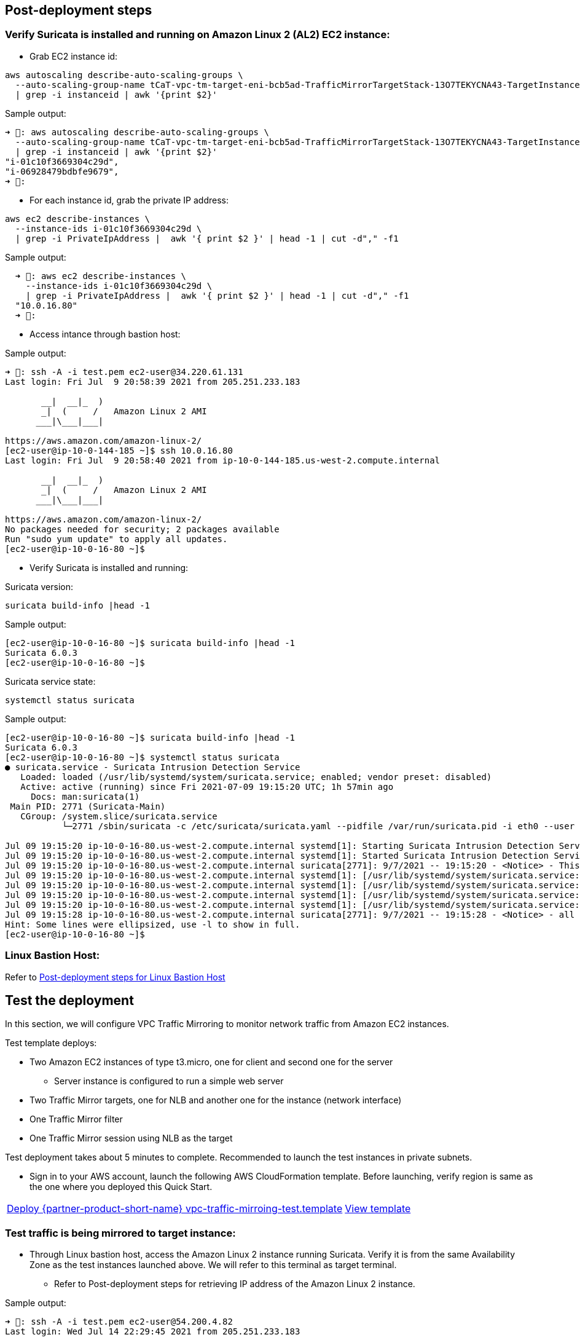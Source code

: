 // Add steps as necessary for accessing the software, post-configuration, and testing. Don’t include full usage instructions for your software, but add links to your product documentation for that information.
//Should any sections not be applicable, remove them

== Post-deployment steps
// If post-deployment steps are required, add them here. If not, remove the heading

=== Verify Suricata is installed and running on Amazon Linux 2 (AL2) EC2 instance:

* Grab EC2 instance id:

[source,bash]
----
aws autoscaling describe-auto-scaling-groups \
  --auto-scaling-group-name tCaT-vpc-tm-target-eni-bcb5ad-TrafficMirrorTargetStack-13O7TEKYCNA43-TargetInstanceASG-1A66G9G1DFY58 \
  | grep -i instanceid | awk '{print $2}'
----

Sample output:
[source,bash]
----
➜ : aws autoscaling describe-auto-scaling-groups \
  --auto-scaling-group-name tCaT-vpc-tm-target-eni-bcb5ad-TrafficMirrorTargetStack-13O7TEKYCNA43-TargetInstanceASG-1A66G9G1DFY58 \
  | grep -i instanceid | awk '{print $2}'
"i-01c10f3669304c29d",
"i-06928479bdbfe9679",
➜ :
----

* For each instance id, grab the private IP address:

[source,bash]
----
aws ec2 describe-instances \
  --instance-ids i-01c10f3669304c29d \
  | grep -i PrivateIpAddress |  awk '{ print $2 }' | head -1 | cut -d"," -f1
----

Sample output:
[source,bash]
----
  ➜ : aws ec2 describe-instances \
    --instance-ids i-01c10f3669304c29d \
    | grep -i PrivateIpAddress |  awk '{ print $2 }' | head -1 | cut -d"," -f1
  "10.0.16.80"
  ➜ :
----

* Access intance through bastion host:

Sample output:

[source,bash]
----
➜ : ssh -A -i test.pem ec2-user@34.220.61.131
Last login: Fri Jul  9 20:58:39 2021 from 205.251.233.183

       __|  __|_  )
       _|  (     /   Amazon Linux 2 AMI
      ___|\___|___|

https://aws.amazon.com/amazon-linux-2/
[ec2-user@ip-10-0-144-185 ~]$ ssh 10.0.16.80
Last login: Fri Jul  9 20:58:40 2021 from ip-10-0-144-185.us-west-2.compute.internal

       __|  __|_  )
       _|  (     /   Amazon Linux 2 AMI
      ___|\___|___|

https://aws.amazon.com/amazon-linux-2/
No packages needed for security; 2 packages available
Run "sudo yum update" to apply all updates.
[ec2-user@ip-10-0-16-80 ~]$
----

* Verify Suricata is installed and running:

Suricata version:

[source,bash]
----
suricata build-info |head -1
----

Sample output:
[source,bash]
----
[ec2-user@ip-10-0-16-80 ~]$ suricata build-info |head -1
Suricata 6.0.3
[ec2-user@ip-10-0-16-80 ~]$
----

Suricata service state:

[source,bash]
----
systemctl status suricata
----

Sample output:

[source,bash]
----
[ec2-user@ip-10-0-16-80 ~]$ suricata build-info |head -1
Suricata 6.0.3
[ec2-user@ip-10-0-16-80 ~]$ systemctl status suricata
● suricata.service - Suricata Intrusion Detection Service
   Loaded: loaded (/usr/lib/systemd/system/suricata.service; enabled; vendor preset: disabled)
   Active: active (running) since Fri 2021-07-09 19:15:20 UTC; 1h 57min ago
     Docs: man:suricata(1)
 Main PID: 2771 (Suricata-Main)
   CGroup: /system.slice/suricata.service
           └─2771 /sbin/suricata -c /etc/suricata/suricata.yaml --pidfile /var/run/suricata.pid -i eth0 --user suricata

Jul 09 19:15:20 ip-10-0-16-80.us-west-2.compute.internal systemd[1]: Starting Suricata Intrusion Detection Service...
Jul 09 19:15:20 ip-10-0-16-80.us-west-2.compute.internal systemd[1]: Started Suricata Intrusion Detection Service.
Jul 09 19:15:20 ip-10-0-16-80.us-west-2.compute.internal suricata[2771]: 9/7/2021 -- 19:15:20 - <Notice> - This is Suricata version 6.0.3 RELEASE runn...M mode
Jul 09 19:15:20 ip-10-0-16-80.us-west-2.compute.internal systemd[1]: [/usr/lib/systemd/system/suricata.service:17] Unknown lvalue 'MemoryDenyWriteExec...rvice'
Jul 09 19:15:20 ip-10-0-16-80.us-west-2.compute.internal systemd[1]: [/usr/lib/systemd/system/suricata.service:18] Unknown lvalue 'LockPersonality' in...rvice'
Jul 09 19:15:20 ip-10-0-16-80.us-west-2.compute.internal systemd[1]: [/usr/lib/systemd/system/suricata.service:19] Unknown lvalue 'ProtectControlGroup...rvice'
Jul 09 19:15:20 ip-10-0-16-80.us-west-2.compute.internal systemd[1]: [/usr/lib/systemd/system/suricata.service:20] Unknown lvalue 'ProtectKernelModule...rvice'
Jul 09 19:15:28 ip-10-0-16-80.us-west-2.compute.internal suricata[2771]: 9/7/2021 -- 19:15:28 - <Notice> - all 2 packet processing threads, 4 manageme...arted.
Hint: Some lines were ellipsized, use -l to show in full.
[ec2-user@ip-10-0-16-80 ~]$
----

=== Linux Bastion Host:

Refer to https://aws-quickstart.github.io/quickstart-linux-bastion/#_post_deployment_steps[Post-deployment steps for Linux Bastion Host^]

== Test the deployment
// If steps are required to test the deployment, add them here. If not, remove the heading

In this section, we will configure VPC Traffic Mirroring to monitor network traffic from Amazon EC2 instances.

Test template deploys:

* Two Amazon EC2 instances of type t3.micro, one for client and second one for the server
** Server instance is configured to run a simple web server
* Two Traffic Mirror targets, one for NLB and another one for the instance (network interface)
* One Traffic Mirror filter
* One Traffic Mirror session using NLB as the target

Test deployment takes about 5 minutes to complete. Recommended to launch the test instances in private subnets.

* Sign in to your AWS account, launch the following AWS CloudFormation template. Before launching, 
verify region is same as the one where you deployed this Quick Start. 

[cols="3,1"]
|===
^| http://qs_launch_permalink[Deploy {partner-product-short-name} vpc-traffic-mirroing-test.template^]
^| http://qs_template_permalink[View template^]
|===


=== Test traffic is being mirrored to target instance:

* Through Linux bastion host, access the Amazon Linux 2 instance running Suricata. Verify it is from
the same Availability Zone as the test instances launched above. We will refer to this terminal as
target terminal.
** Refer to Post-deployment steps for retrieving IP address of the Amazon Linux 2 instance.

Sample output:
[source,bash]
----
➜ : ssh -A -i test.pem ec2-user@54.200.4.82
Last login: Wed Jul 14 22:29:45 2021 from 205.251.233.183

       __|  __|_  )
       _|  (     /   Amazon Linux 2 AMI
      ___|\___|___|

https://aws.amazon.com/amazon-linux-2/
[ec2-user@ip-10-0-154-148 ~]$ ssh 10.0.19.160
Last login: Wed Jul 14 22:30:46 2021 from ip-10-0-154-148.us-west-2.compute.internal

       __|  __|_  )
       _|  (     /   Amazon Linux 2 AMI
      ___|\___|___|

https://aws.amazon.com/amazon-linux-2/
No packages needed for security; 2 packages available
Run "sudo yum update" to apply all updates.
[ec2-user@ip-10-0-19-160 ~]$
----

* In another terminal, through Linux bastion host, access the client test instance. We will refer to
to this terminal as client terminal.
** To view the client's private IP addres, see the values displayed in the Outputs tab for the test stack.

Sample output:
[source,bash]
----
[ec2-user@ip-10-0-154-148 ~]$ ssh 10.0.4.71
Last login: Wed Jul 14 22:31:13 2021 from ip-10-0-154-148.us-west-2.compute.internal

       __|  __|_  )
       _|  (     /   Amazon Linux 2 AMI
      ___|\___|___|

https://aws.amazon.com/amazon-linux-2/
[ec2-user@vpctm-test-client ~]$
----

* In the target terminal, using tcpdump start capturing traffic on VXLAN port 4789:

Sample output:
[source,bash]
----
[ec2-user@ip-10-0-19-160 ~]$ sudo tcpdump -ni eth0 port 4789
tcpdump: verbose output suppressed, use -v or -vv for full protocol decode
listening on eth0, link-type EN10MB (Ethernet), capture size 262144 bytes


----

* In the client terminal, using curl, access the web server running on the server instance:

Sample output:
[source,bash]
----
[ec2-user@vpctm-test-client ~]$ curl 10.0.2.149
<html>
  <head>
    <title>Amazon VPC Traffic Mirroring Test</title>
    <meta http-equiv='Content-Type' content='text/html; charset=ISO-8859-1'>
  </head>
  <body bgcolor=black>
    <h1 style="color: white; text-align:center;" >Welcom to Amazon VPC Traffic Mirroing!</h1>
    <p style="color: orange; text-align:center;">
    This server instance is instantiated in us-west-2a in us-west-2
    </p>
    <h3 style="color: green; text-align:center;">Happy Testing!</h3>
  </body>
</html>
[ec2-user@vpctm-test-client ~]$
----

* In the target terminal where you are capturing the traffic, you will see the mirrored traffic:

Sample output:
[source,bash]
----
[ec2-user@ip-10-0-19-160 ~]$ sudo tcpdump -ni eth0 port 4789
tcpdump: verbose output suppressed, use -v or -vv for full protocol decode
listening on eth0, link-type EN10MB (Ethernet), capture size 262144 bytes
22:56:43.562551 IP 10.0.4.71.65502 > 10.0.19.160.4789: VXLAN, flags [I] (0x08), vni 1234
IP 10.0.4.71.33100 > 10.0.2.149.http: Flags [.], ack 3745821560, win 211, options [nop,nop,TS val 3948372651 ecr 483745774], length 0
22:56:43.562588 IP 10.0.4.71.65502 > 10.0.19.160.4789: VXLAN, flags [I] (0x08), vni 1234
IP truncated-ip - 40 bytes missing! 10.0.4.71.33100 > 10.0.2.149.http: Flags [P.], seq 0:74, ack 1, win 211, options [nop,nop,TS val 3948372651 ecr 483745774], length 74: HTTP: GET / HTTP/1.1
22:56:43.562593 IP 10.0.4.71.65502 > 10.0.19.160.4789: VXLAN, flags [I] (0x08), vni 1234
IP 10.0.2.149.http > 10.0.4.71.33100: Flags [.], ack 74, win 210, options [nop,nop,TS val 483745774 ecr 3948372651], length 0
22:56:43.562687 IP 10.0.4.71.65502 > 10.0.19.160.4789: VXLAN, flags [I] (0x08), vni 1234
IP 10.0.4.71.33100 > 10.0.2.149.http: Flags [S], seq 566027453, win 26883, options [mss 8961,sackOK,TS val 3948372651 ecr 0,nop,wscale 7], length 0
22:56:43.562780 IP 10.0.4.71.65502 > 10.0.19.160.4789: VXLAN, flags [I] (0x08), vni 1234
IP truncated-ip - 729 bytes missing! 10.0.2.149.http > 10.0.4.71.33100: Flags [P.], seq 1:764, ack 74, win 210, options [nop,nop,TS val 483745775 ecr 3948372651], length 763: HTTP: HTTP/1.1 200 OK
22:56:43.562808 IP 10.0.4.71.65502 > 10.0.19.160.4789: VXLAN, flags [I] (0x08), vni 1234
IP 10.0.2.149.http > 10.0.4.71.33100: Flags [S.], seq 3745821559, ack 566027454, win 26847, options [mss 8961,sackOK,TS val 483745774 ecr 3948372651,nop,wscale 7], length 0
22:56:43.562814 IP 10.0.4.71.65502 > 10.0.19.160.4789: VXLAN, flags [I] (0x08), vni 1234
IP 10.0.4.71.33100 > 10.0.2.149.http: Flags [.], ack 764, win 222, options [nop,nop,TS val 3948372651 ecr 483745775], length 0
22:56:43.562950 IP 10.0.4.71.65502 > 10.0.19.160.4789: VXLAN, flags [I] (0x08), vni 1234
IP 10.0.4.71.33100 > 10.0.2.149.http: Flags [F.], seq 75, ack 764, win 222, options [nop,nop,TS val 3948372652 ecr 483745775], length 0
22:56:43.563011 IP 10.0.4.71.65502 > 10.0.19.160.4789: VXLAN, flags [I] (0x08), vni 1234
IP 10.0.2.149.http > 10.0.4.71.33100: Flags [F.], seq 764, ack 76, win 210, options [nop,nop,TS val 483745775 ecr 3948372652], length 0
22:56:43.563033 IP 10.0.4.71.65502 > 10.0.19.160.4789: VXLAN, flags [I] (0x08), vni 1234
IP 10.0.4.71.33100 > 10.0.2.149.http: Flags [.], ack 765, win 222, options [nop,nop,TS val 3948372652 ecr 483745775], length 0
^C
10 packets captured
10 packets received by filter
0 packets dropped by kernel
[ec2-user@ip-10-0-19-160 ~]$
----

With this we successfully tested HTTP traffic between client and server instance is being mirrored on 
Amazon Linux 2 target instance running Suricata. 

In the next activity, we will test how to monitor traffic using Suricata. If you don't plan to perform 
next activity, go ahead and delete vpc-traffic-mirroring-test.template.

=== Test monitoring network traffic using Suricata:

This test activity performs a basic testing of logging HTTP traffic to Suricata. For more details refer
to https://suricata.readthedocs.io/en/suricata-6.0.3/[Suricata documentation^]

By default HOME_NET variable is configured for RFC1918 address space: [192.168.0.0/16,10.0.0.0/8,172.16.0.0/12].
We can keep using that or further restrict by setting HOME_NET to address space of which our subnet is part of. 
For this test activity, we will set it to 10.0.0.0/8. 

Open suricata.yml file. Under vars, search for line: HOME_NET: "[192.168.0.0/16,10.0.0.0/8,172.16.0.0/12]" 
and comment it out. Search for line #HOME_NET: "[10.0.0.0/8]" and uncomment it.

[source,bash]
----
sudo vim /etc/suricata/suricata.yaml
----

Sample output:
[source,yaml]
----
%YAML 1.1
---

# Suricata configuration file. In addition to the comments describing all
# options in this file, full documentation can be found at:
# https://suricata.readthedocs.io/en/latest/configuration/suricata-yaml.html

##
## Step 1: Inform Suricata about your network
##

vars:
  # more specific is better for alert accuracy and performance
  address-groups:
    #HOME_NET: "[192.168.0.0/16,10.0.0.0/8,172.16.0.0/12]"
    #HOME_NET: "[192.168.0.0/16]"
    HOME_NET: "[10.0.0.0/8]"
    #HOME_NET: "[172.16.0.0/12]"
    #HOME_NET: "any"

    EXTERNAL_NET: "!$HOME_NET"
    #EXTERNAL_NET: "any"
----

* For this test activity, we create our own custom HTTP rule and use with Suricata:

[source,bash]
----
sudo -s

echo 'alert tcp $HOME_NET any -> $HOME_NET 80 (msg:”Testing Amazon VPC Traffic Mirroring, HTTP traffic detect - ingressing Server"; sid:200001; rev:1;)' > /var/lib/suricata/rules/custom-http.rules

ls -lth /var/lib/suricata/rules/custom-http.rules

exit
----

Sample output:

[source,bash]
----
[ec2-user@ip-10-0-19-160 ~]$ sudo -s
[root@ip-10-0-19-160 ec2-user]#
[root@ip-10-0-19-160 ec2-user]# echo 'alert tcp $HOME_NET any -> $HOME_NET 80 (msg:"Testing Amazon VPC Traffic Mirroring, HTTP traffic detect - ingressing Server"; sid:200001; rev:1;)' > /var/lib/suricata/rules/custom-http.rules
[root@ip-10-0-19-160 ec2-user]#
[root@ip-10-0-19-160 ec2-user]# ls -lth /var/lib/suricata/rules/custom-http.rules
-rw-r--r-- 1 root suricata 148 Jul 14 23:14 /var/lib/suricata/rules/custom-http.rules
[root@ip-10-0-19-160 ec2-user]# exit
exit
[ec2-user@ip-10-0-19-160 ~]$
----

* Update the Suricata configuration file so that custom rule that we create is included.

[source,bash]
----
sudo vim /etc/suricata/suricata.yaml
----

and verify custom-http.rules file is added to the list of rules:

Sample output:
[source,bash]
----
##
## Configure Suricata to load Suricata-Update managed rules.
##

default-rule-path: /var/lib/suricata/rules

rule-files:
  - suricata.rules
  - custom-http.rules
----

* Verify custom rule has been created, added to suricata.yaml and restart suricata:

[source,bash]
----
sudo cat /var/lib/suricata/rules/custom-http.rules

sudo systemctl restart suricata

sudo systemctl status suricata
----

Sample output:

[source,bash]
----
[ec2-user@ip-10-0-19-160 ~]$ sudo cat /var/lib/suricata/rules/custom-http.rules
alert tcp $HOME_NET any -> $HOME_NET 80 (msg:"Testing Amazon VPC Traffic Mirroring, HTTP traffic detect - ingressing Server"; sid:200001; rev:1;)
[ec2-user@ip-10-0-19-160 ~]$ sudo systemctl restart suricata
[ec2-user@ip-10-0-19-160 ~]$ sudo systemctl status suricata
● suricata.service - Suricata Intrusion Detection Service
   Loaded: loaded (/usr/lib/systemd/system/suricata.service; enabled; vendor preset: disabled)
   Active: active (running) since Wed 2021-07-14 23:18:41 UTC; 5s ago
     Docs: man:suricata(1)
  Process: 28838 ExecStartPre=/bin/rm -f /var/run/suricata.pid (code=exited, status=0/SUCCESS)
 Main PID: 28841 (Suricata-Main)
   CGroup: /system.slice/suricata.service
           └─28841 /sbin/suricata -c /etc/suricata/suricata.yaml --pidfile /var/run/sur...

Jul 14 23:18:41 ip-10-0-19-160.us-west-2.compute.internal systemd[1]: Starting Suricata...
Jul 14 23:18:41 ip-10-0-19-160.us-west-2.compute.internal systemd[1]: Started Suricata ...
Jul 14 23:18:41 ip-10-0-19-160.us-west-2.compute.internal suricata[28841]: 14/7/2021 --...
Hint: Some lines were ellipsized, use -l to show in full.
[ec2-user@ip-10-0-19-160 ~]$
----

* Check Suricata log file to validate custom rule file was processed successfully. Depending on the number of 
rule files configured, you should should see: "x rule files processed. 22833 rules successfully loaded, 0 rules failed",
where x is number of rule files:

[source,bash]
----
tail -10 /var/log/suricata/suricata.log
----

Sample output:
[source,bash]
----
[ec2-user@ip-10-0-19-160 ~]$ tail -10 /var/log/suricata/suricata.log
14/7/2021 -- 23:58:33 - <Info> - stats output device (regular) initialized: stats.log
14/7/2021 -- 23:58:33 - <Info> - Running in live mode, activating unix socket
14/7/2021 -- 23:58:34 - <Info> - 2 rule files processed. 22833 rules successfully loaded, 0 rules failed
14/7/2021 -- 23:58:34 - <Info> - Threshold config parsed: 0 rule(s) found
14/7/2021 -- 23:58:34 - <Info> - 22836 signatures processed. 1234 are IP-only rules, 3918 are inspecting packet payload, 17482 inspect application layer, 107 are decoder event only
14/7/2021 -- 23:58:41 - <Info> - Going to use 2 thread(s)
14/7/2021 -- 23:58:41 - <Info> - Running in live mode, activating unix socket
14/7/2021 -- 23:58:41 - <Info> - Using unix socket file '/var/run/suricata/suricata-command.socket'
14/7/2021 -- 23:58:41 - <Notice> - all 2 packet processing threads, 4 management threads initialized, engine started.
14/7/2021 -- 23:58:41 - <Info> - All AFP capture threads are running.
[ec2-user@ip-10-0-19-160 ~]$
----

* By default Suricata will log alerts in two places:
** eve.json
** fast.log
In the target terminal window, tail /var/log/suricata/fast.log:

Sample output:
[source,bash]
----
[ec2-user@ip-10-0-19-160 ~]$ tail -f /var/log/suricata/fast.log

----

* In the client terminal, again access the web server using curl:

Sample output:
[source,bash]
----
[ec2-user@vpctm-test-client ~]$ curl 10.0.2.149
<html>
  <head>
    <title>Amazon VPC Traffic Mirroring Test</title>
    <meta http-equiv='Content-Type' content='text/html; charset=ISO-8859-1'>
  </head>
  <body bgcolor=black>
    <h1 style="color: white; text-align:center;" >Welcom to Amazon VPC Traffic Mirroing!</h1>
    <p style="color: orange; text-align:center;">
    This server instance is instantiated in us-west-2a in us-west-2
    </p>
    <h3 style="color: green; text-align:center;">Happy Testing!</h3>
  </body>
</html>
[ec2-user@vpctm-test-client ~]$
----

* In the target terminal you will see the messages being logged to fast.log:

Sample output:
[source,bash]
----
[ec2-user@ip-10-0-19-160 ~]$ tail -f /var/log/suricata/fast.log
07/15/2021-00:23:47.954068  [**] [1:200001:1] Testing Amazon VPC Traffic Mirroring, HTTP traffic detect - ingressing Server [**] [Classification: (null)] [Priority: 3] {TCP} 10.0.6.167:32910 -> 10.0.19.160:80
07/15/2021-00:23:51.189198  [**] [1:200001:1] Testing Amazon VPC Traffic Mirroring, HTTP traffic detect - ingressing Server [**] [Classification: (null)] [Priority: 3] {TCP} 10.0.4.71:33762 -> 10.0.2.149:80
07/15/2021-00:23:57.954143  [**] [1:200001:1] Testing Amazon VPC Traffic Mirroring, HTTP traffic detect - ingressing Server [**] [Classification: (null)] [Priority: 3] {TCP} 10.0.6.167:63517 -> 10.0.19.160:80


----

With this we successfully tested logging HTTP traffic to Suricata using VPC Traffic Mirroring. At this
point go ahead and delete the vpc-traffic-mirroring-test.template

== Best practices for using {partner-product-short-name} on AWS
// Provide post-deployment best practices for using the technology on AWS, including considerations such as migrating data, backups, ensuring high performance, high availability, etc. Link to software documentation for detailed information.

The architecture built by this Quick Start supports AWS best practices for high availability and security.

* Both Linux bastion hosts and Amazon Linux 2 (AL2) instances running Suricata are deployed in two 
Availability Zones. You can configure the number for each instance at launch.
* An Auto Scaling group (ASG) ensures that the number of instances always matches the desired capacity 
you specify during launch. Auto Scaling group is created for both Linux Bastion hosts as well as VPC Traffic Mirroring target instances
* Bastion hosts are deployed in the public subnets of the VPC.
* https://suricata.io[Suricata^] an open source Network Intrusion Detection System (IDS), Intrusion Prevention System (IPS) 
and Network Security Monitoring engine is installed on AL2 instance through userData.
* AL2 instances running Suricata are deployed in the private subnets of the VPC.
* VPC Traffic Mirroring target type is configurable. You can choose between Network Load Balancer (NLB) 
and Elastic Network Interface (ENI) and resource are created accordingly.
* If you are using NLB as the VPC Traffic Mirroring target, Quick Start creates NLB (with scheme internal) 
and related target group. It also associates Auto Scaling group for AL2 instances running Suricata with the target group. 
* Elastic IP addresses are associated with bastion instances to allow these IP addresses from on-premises 
firewalls. When an instance is shut down, the Auto Scaling group launches a new instance, and the 
existing Elastic IP addresses are associated with it. This ensures that the same trusted Elastic IP addresses are used at all times.
* Inbound access to bastion hosts is locked down to known CIDR scopes. This is achieved by associating 
the bastion instances with a security group. The Quick Start creates a BastionSecurityGroup resource for this purpose.
* Inbound access to AL2 instances running Suricata is locked down to bastion host.
* Ports are limited to allow only the necessary access to the bastion hosts. For Linux bastion hosts, 
TCP port 22 for SSH connections is typically the only port allowed.

We recommend that you follow these best practices when using the architecture built by the Quick Start:

* Select appropriate instance type for AL2 instances running Suricata.
* Before using NLB or AL2 instance as VPC Traffic Mirroing target, verify appropriate version of Suricata is installed and running.
* Verify you monitor Amazon EC2 instance network traffic using Suricata
* Quick Start does not configure VPC Traffic Mirroring to monitor your network traffic. Refer to https://docs.aws.amazon.com/vpc/latest/mirroring/traffic-mirroring-getting-started.html[VPC Traffic Mirroring getting start guide] 
for configuring VPC Traffic Mirroring.
* For Linux bastion host, refer to https://aws-quickstart.github.io/quickstart-linux-bastion/#_best_practices_for_using_linux_bastion_hosts_on_aws[best practices for using Linux bastion host^]

_Add any best practices for using the software._

Quick Start bootstraps Amazon Linux 2 EC2 instances to install and run Suricata. It does not configure 
Suricatra. For how to configure Suricata, refer to https://suricata.readthedocs.io/en/suricata-6.0.3/index.html[Suricata documentation^].

== Security
// Provide post-deployment best practices for using the technology on AWS, including considerations such as migrating data, backups, ensuring high performance, high availability, etc. Link to software documentation for detailed information.

=== Security group for Linux bastion host:

This Quick Start provisions one Linux bastion host in each Availability Zone with a single security group. This security group is required for remote access from the Internet. The security group is configured as follows:

==== Inbound
|===
|Source|Protocol|Ports

|Remote access CIDR|TCP|22
|Remote access CIDR|ICMP|N/A
|===

==== Outbound
|===
|Destination|Protocol|Ports

|0.0.0.0/0 |All|All
|===

=== Security group for Amazon Linux 2 EC2 instance running Suricata:

This Quick Start also provisions one Amazon Linux 2 instance running Suricata in each Availability Zone with a single security group. This security group is required for remote access from the bastion host. The security group is configured as follows:

==== Inbound
|===
|Source|Protocol|Ports

|VPC CIDR|All|All
|Bastion Security Group|All|All
|===

==== Outbound
|===
|Destination|Protocol|Ports

|0.0.0.0/0 |All|All
|===

For more information, see https://docs.aws.amazon.com/AmazonVPC/latest/UserGuide/VPC_Security.html[Internetwork traffic privacy in Amazon VPC^]

Depending on Traffic Mirroing target type, Quick Start also provisions an NLB. Since NLB is use as a target for network monitor, NLB scheme is set to internal and is not user configurable.

_Add any security-related information._

== Other useful information
//Provide any other information of interest to users, especially focusing on areas where AWS or cloud usage differs from on-premises usage.

* https://aws.amazon.com/documentation/cloudformation/[AWS CloudFormation Documentation^]

* Amazon Virtual Private Cloud (Amazon VPC):
** https://aws.amazon.com/documentation/vpc/[Amazon VPC Documentation^]

** https://docs.aws.amazon.com/AmazonVPC/latest/UserGuide/VPC_SecurityGroups.html[Security groups for your VPC^]

* Amazon Elastic Compute Cloud (Amazon EC2):
** https://docs.aws.amazon.com/AWSEC2/latest/UserGuide/[What is Amazon EC2?^]

** https://docs.aws.amazon.com/AWSEC2/latest/UserGuide/elastic-ip-addresses-eip.html[Elastic IP addresses^]

** https://aws.amazon.com/autoscaling/[What is Amazon Auto Scaling Group?^]

** https://docs.aws.amazon.com/elasticloadbalancing/latest/network/introduction.html[What is a Network Load Balancer?^]

* Amazon VPC Traffic Mirroring (VPC Traffic Mirroring):
** https://docs.aws.amazon.com/vpc/latest/mirroring/what-is-traffic-mirroring.html[What is VPC Traffic Mirroring?^]

** https://docs.aws.amazon.com/vpc/latest/mirroring/tm-example-open-source.html[Working with open-source tools for Traffic Mirroring^]

** https://suricata.io[Suricata^]
*** https://suricata.readthedocs.io/en/suricata-6.0.3/what-is-suricata.html[What is Suricata?^]

** https://aws.amazon.com/blogs/networking-and-content-delivery/using-vpc-traffic-mirroring-to-monitor-and-secure-your-aws-infrastructure/[Using VPC Traffic Mirroring to monitor and secure your AWS infrastructure blog^]

** https://github.com/aws-samples/aws-vpc-traffic-mirroring-source-automation[Automate setting up of traffic mirroring based on VPCs, subnets, and tags as input^]

_Add any other details that will help the customer use the software on AWS._
